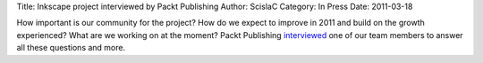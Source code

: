 Title: Inkscape project interviewed by Packt Publishing
Author: ScislaC
Category: In Press
Date: 2011-03-18

How important is our community for the project? How do we expect to improve in 2011 and build on the growth experienced? What are we working on at the moment? Packt Publishing `interviewed`_ one of our team members to answer all these questions and more.


.. _interviewed: https://www.packtpub.com/article/q-and-a-with-inkscape